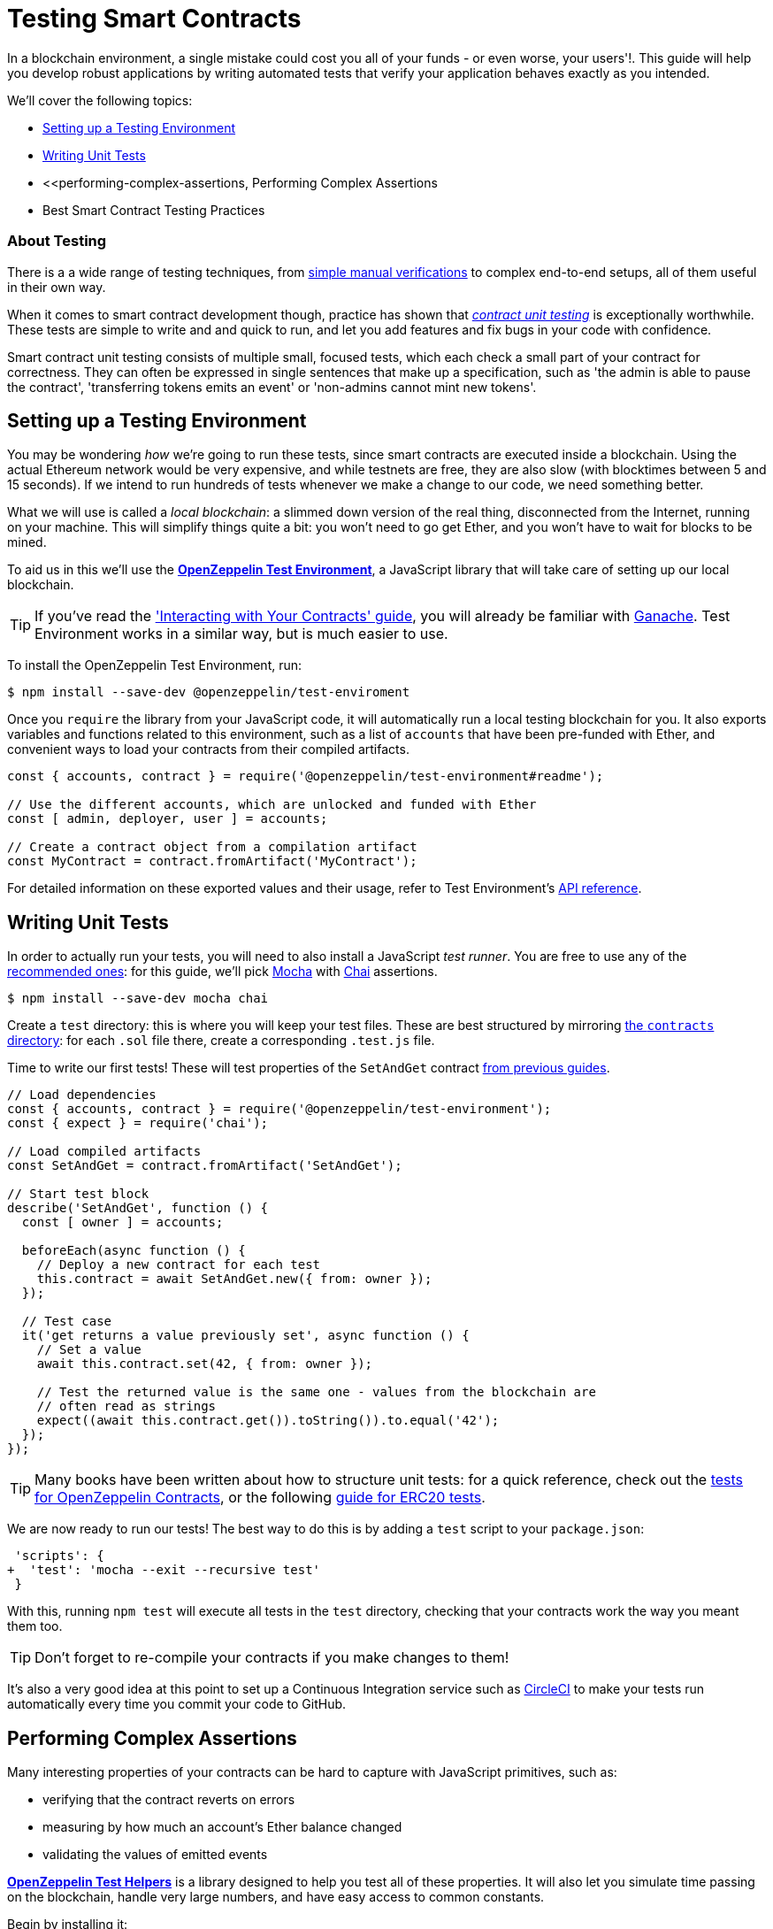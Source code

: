 = Testing Smart Contracts

In a blockchain environment, a single mistake could cost you all of your funds - or even worse, your users'!. This guide will help you develop robust applications by writing automated tests that verify your application behaves exactly as you intended.

We'll cover the following topics:

 * <<setting-up-a-testing-environment, Setting up a Testing Environment>>
 * <<writing-unit-tests, Writing Unit Tests>>
 * <<performing-complex-assertions, Performing Complex Assertions
 * Best Smart Contract Testing Practices

=== About Testing

There is a a wide range of testing techniques, from xref:interact.adoc[simple manual verifications] to complex end-to-end setups, all of them useful in their own way.

When it comes to smart contract development though, practice has shown that https://en.wikipedia.org/wiki/Unit_testing[_contract unit testing_] is exceptionally worthwhile. These tests are simple to write and and quick to run, and let you add features and fix bugs in your code with confidence.

Smart contract unit testing consists of multiple small, focused tests, which each check a small part of your contract for correctness. They can often be expressed in single sentences that make up a specification, such as 'the admin is able to pause the contract', 'transferring tokens emits an event' or 'non-admins cannot mint new tokens'.

[[setting-up-a-testing-environment]]
== Setting up a Testing Environment

You may be wondering _how_ we're going to run these tests, since smart contracts are executed inside a blockchain. Using the actual Ethereum network would be very expensive, and while testnets are free, they are also slow (with blocktimes between 5 and 15 seconds). If we intend to run hundreds of tests whenever we make a change to our code, we need something better.

What we will use is called a _local blockchain_: a slimmed down version of the real thing, disconnected from the Internet, running on your machine. This will simplify things quite a bit: you won't need to go get Ether, and you won't have to wait for blocks to be mined.

To aid us in this we'll use the https://github.com/OpenZeppelin/openzeppelin-test-environment#readme[*OpenZeppelin Test Environment*], a JavaScript library that will take care of setting up our local blockchain.

TIP: If you've read the xref:interact.adoc['Interacting with Your Contracts' guide], you will already be familiar with https://github.com/trufflesuite/ganache-cli/[Ganache]. Test Environment works in a similar way, but is much easier to use.

To install the OpenZeppelin Test Environment, run:

```bash
$ npm install --save-dev @openzeppelin/test-enviroment
```

Once you `require` the library from your JavaScript code, it will automatically run a local testing blockchain for you. It also exports variables and functions related to this environment, such as a list of `accounts` that have been pre-funded with Ether, and convenient ways to load your contracts from their compiled artifacts.

```javascript
const { accounts, contract } = require('@openzeppelin/test-environment#readme');

// Use the different accounts, which are unlocked and funded with Ether
const [ admin, deployer, user ] = accounts;

// Create a contract object from a compilation artifact
const MyContract = contract.fromArtifact('MyContract');
```

For detailed information on these exported values and their usage, refer to Test Environment's https://github.com/OpenZeppelin/openzeppelin-test-environment/blob/master/docs/modules/ROOT/pages/api.adoc[API reference].

[[writing-unit-tests]]
== Writing Unit Tests

In order to actually run your tests, you will need to also install a JavaScript _test runner_. You are free to use any of the https://github.com/OpenZeppelin/openzeppelin-test-environment/blob/master/docs/modules/ROOT/pages/setup.adoc#test-runners[recommended ones]: for this guide, we'll pick https://mochajs.org/[Mocha] with https://www.chaijs.com/[Chai] assertions.

```bash
$ npm install --save-dev mocha chai
```

Create a `test` directory: this is where you will keep your test files. These are best structured by mirroring xref:write-contracts#setting-up-a-solidity-project[the `contracts` directory]: for each `.sol` file there, create a corresponding `.test.js` file.

Time to write our first tests! These will test properties of the `SetAndGet` contract xref:write-contracts#set-and-get-contract[from previous guides].

```javascript
// Load dependencies
const { accounts, contract } = require('@openzeppelin/test-environment');
const { expect } = require('chai');

// Load compiled artifacts
const SetAndGet = contract.fromArtifact('SetAndGet');

// Start test block
describe('SetAndGet', function () {
  const [ owner ] = accounts;

  beforeEach(async function () {
    // Deploy a new contract for each test
    this.contract = await SetAndGet.new({ from: owner });
  });

  // Test case
  it('get returns a value previously set', async function () {
    // Set a value
    await this.contract.set(42, { from: owner });

    // Test the returned value is the same one - values from the blockchain are
    // often read as strings
    expect((await this.contract.get()).toString()).to.equal('42');
  });
});
```

TIP: Many books have been written about how to structure unit tests: for a quick reference, check out the https://github.com/OpenZeppelin/openzeppelin-contracts/tree/master/test[tests for OpenZeppelin Contracts], or the following https://medium.com/coinmonks/how-to-test-ethereum-smart-contracts-ac28fa852281[guide for ERC20 tests].

We are now ready to run our tests! The best way to do this is by adding a `test` script to your `package.json`:

[source,diff]
----
 'scripts': {
+  'test': 'mocha --exit --recursive test'
 }
----

With this, running `npm test` will execute all tests in the `test` directory, checking that your contracts work the way you meant them too.

TIP: Don't forget to re-compile your contracts if you make changes to them!

It's also a very good idea at this point to set up a Continuous Integration service such as https://circleci.com/[CircleCI] to make your tests run automatically every time you commit your code to GitHub.

[[performing-complex-assertions]]
== Performing Complex Assertions

Many interesting properties of your contracts can be hard to capture with JavaScript primitives, such as:

 * verifying that the contract reverts on errors
 * measuring by how much an account's Ether balance changed
 * validating the values of emitted events

https://github.com/OpenZeppelin/openzeppelin-test-helpers#readme[*OpenZeppelin Test Helpers*] is a library designed to help you test all of these properties. It will also let you simulate time passing on the blockchain, handle very large numbers, and have easy access to common constants.

Begin by installing it:

```bash
$ npm install --save-dev @openzeppelin/test-helpers
```

Because Test Environment will detect this installation and configure it for you, we can get started using the library right away:

```javascript
const { accounts, contract } = require('@openzeppelin/test-environment');
const { expectEvent, expectRevert } = require('@openzeppelin/test-helpers');
const { expect } = require('chai');

const SetAndGet = contract.fromArtifact('SetAndGet');

describe('SetAndGet', function () {
  const [ owner, other ] = accounts;

  beforeEach(async function () {
    this.contract = await SetAndGet.new({ from: owner });
  });

  it('get returns a value previously set', async function () {
    await this.contract.set(42, { from: owner });

    // Use large integer comparisons
    expect(await this.contract.get()).to.be.bignumber.equal('42');
  });

  it('set emits an event', async function () {
    const receipt = await this.contract.set(42);

    // Test that a ValueChanged event was emitted with the new value
    expectEvent(receipt, 'ValueChanged', { newValue: 42 });
  });

  it('non owner cannot set new value', async function () {
    // Test the transaction reverts
    await expectRevert(
      this.contract.set(42, { from: other }),
      'Ownable: caller is not the owner'
    );
  });
});
```

The Test Helpers are very useful, and will let you write powerful assertions without having to worry about the low-level details of the underlying Ethereum libraries. To learn more about what you can do with them, head to their https://github.com/OpenZeppelin/openzeppelin-test-helpers#reference[API reference].

== Next Steps

Once you have thoroughly tested your contracts and are reasonably sure of their correctness, you'll want to deploy them to a real network and start interacting with them. The following guides will get you up to speed on these topics:

 * xref:public-staging.adoc[Deploy contracts to a public network]
 * xref:interact.adoc[Interact with your deployed contracts]
